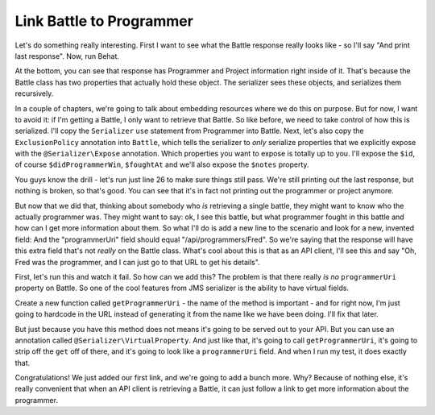 Link Battle to Programmer
=========================

Let's do something really interesting. First I want to see what the Battle
response really looks like - so I'll say "And print last response". Now,
run Behat.

At the bottom, you can see that response has Programmer and Project information
right inside of it. That's because the Battle class has two properties that
actually hold these object. The serializer sees these objects, and serializes
them recursively.

In a couple of chapters, we're going to talk about embedding resources where
we do this on purpose. But for now, I want to avoid it: if I'm getting a Battle,
I only want to retrieve that Battle. So like before, we need to take control
of how this is serialized. I'll copy the ``Serializer`` ``use`` statement
from Programmer into Battle. Next, let's also copy the ``ExclusionPolicy``
annotation into ``Battle``, which tells the serializer to *only* serialize
properties that we explicitly expose with the ``@Serializer\Expose`` annotation.
Which properties you want to expose is totally up to you. I'll expose the
``$id``, of course ``$didProgrammerWin``, ``$foughtAt`` and we'll also expose
the ``$notes`` property.

You guys know the drill - let's run just line 26 to make sure things still
pass. We're still printing out the last response, but nothing is broken,
so that's good. You can see that it's in fact not printing out the programmer
or project anymore.

But now that we did that, thinking about somebody who *is* retrieving a single
battle, they might want to know who the actually programmer was. They might
want to say: ok, I see this battle, but what programmer fought in this battle
and how can I get more information about them. So what I'll do is add a new
line to the scenario and look for a new, invented field: And the "programmerUri"
field should equal "/api/programmers/Fred". So we're saying that the response
will have this extra field that's not *really* on the Battle class. What's
cool about this is that as an API client, I'll see this and say "Oh, Fred
was the programmer, and I can just go to that URL to get his details".

First, let's run this and watch it fail. So how can we add this? The problem
is that there really *is no* ``programmerUri`` property on Battle. So one
of the cool features from JMS serializer is the ability to have virtual fields.

Create a new function called ``getProgrammerUri`` - the name of the method
is important - and for right now, I'm just going to hardcode in the URL instead
of generating it from the name like we have been doing. I'll fix that later.

But just because you have this method does not means it's going to be served
out to your API. But you can use an annotation called ``@Serializer\VirtualProperty``.
And just like that, it's going to call ``getProgrammerUri``, it's going to
strip off the ``get`` off of there, and it's going to look like a ``programmerUri``
field. And when I run my test, it does exactly that.

Congratulations! We just added our first link, and we're going to add a bunch
more. Why? Because of nothing else, it's really convenient that when an API
client is retrieving a Battle, it can just follow a link to get more information
about the programmer.
